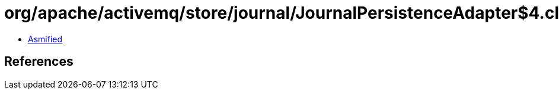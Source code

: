 = org/apache/activemq/store/journal/JournalPersistenceAdapter$4.class

 - link:JournalPersistenceAdapter$4-asmified.java[Asmified]

== References

